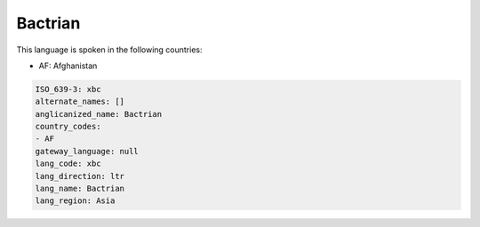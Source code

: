 .. _xbc:

Bactrian
========

This language is spoken in the following countries:

* AF: Afghanistan

.. code-block:: yaml

    ISO_639-3: xbc
    alternate_names: []
    anglicanized_name: Bactrian
    country_codes:
    - AF
    gateway_language: null
    lang_code: xbc
    lang_direction: ltr
    lang_name: Bactrian
    lang_region: Asia
    
